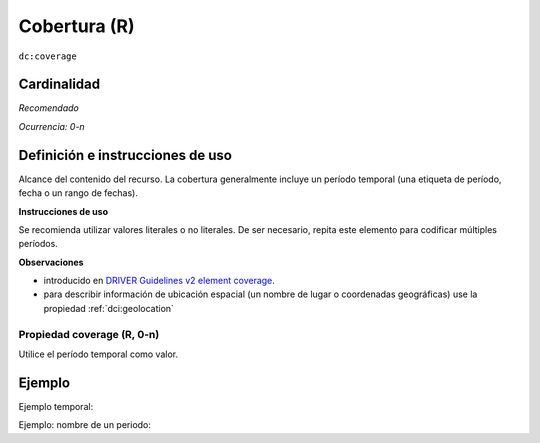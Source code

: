 .. _dc:coverage:

Cobertura (R)
=============

``dc:coverage``

Cardinalidad
~~~~~~~~~~~~

*Recomendado*

*Ocurrencia: 0-n*

Definición e instrucciones de uso
~~~~~~~~~~~~~~~~~~~~~~~~~~~~~~~~

Alcance del contenido del recurso. La cobertura generalmente incluye un período temporal (una etiqueta de período, fecha o un rango de fechas).

**Instrucciones de uso**

Se recomienda utilizar valores literales o no literales. De ser necesario, repita este elemento para codificar múltiples períodos.

**Observaciones**

* introducido en `DRIVER Guidelines v2 element coverage`_.
* para describir información de ubicación espacial (un nombre de lugar o coordenadas geográficas) use la propiedad :ref:`dci:geolocation`

Propiedad coverage (R, 0-n)
---------------------------

Utilice el período temporal como valor.

Ejemplo
~~~~~~~

Ejemplo temporal:

.. code-block:: xml
   :linenos:

   <dc:coverage>2000-2010</dc:coverage>

Ejemplo: nombre de un periodo:

.. code-block:: xml
   :linenos:

   <dc:coverage>
     scheme=historic; content=Ming Dynasty
   </dc:coverage>

.. _DRIVER Guidelines v2 element coverage: https://wiki.surfnet.nl/display/DRIVERguidelines/Coverage

